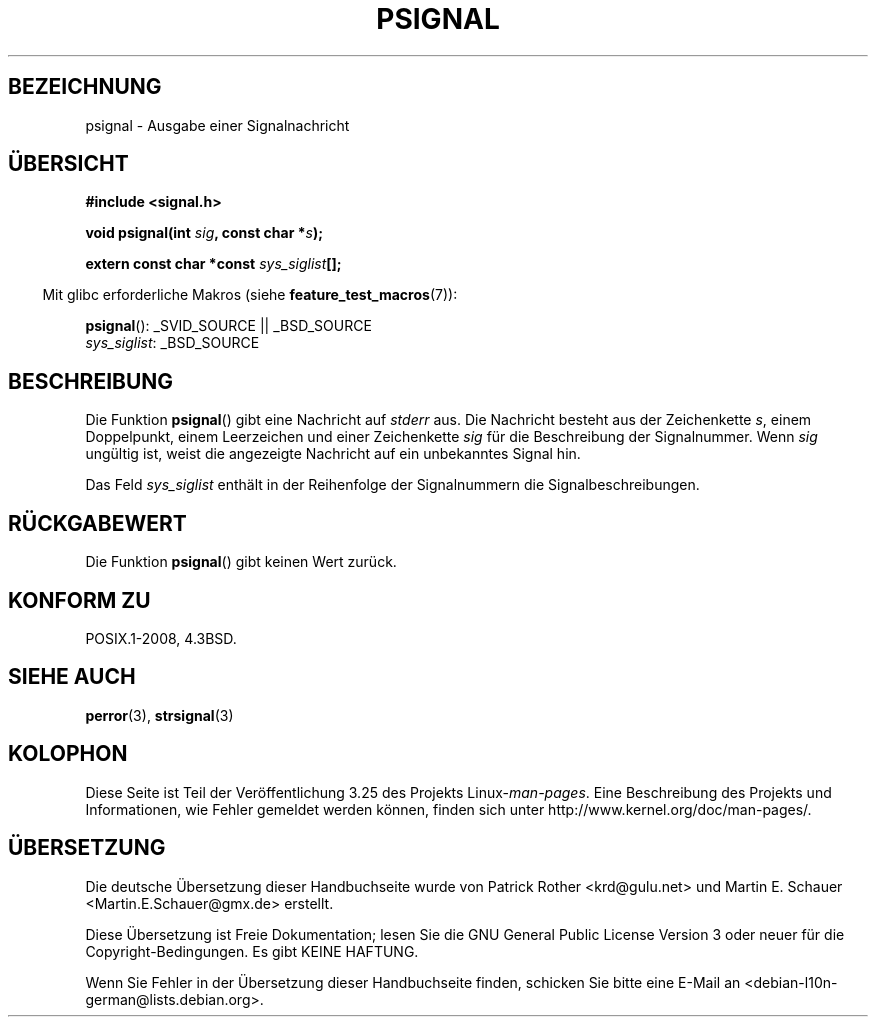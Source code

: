 .\" Copyright 1993 David Metcalfe (david@prism.demon.co.uk)
.\"
.\" Permission is granted to make and distribute verbatim copies of this
.\" manual provided the copyright notice and this permission notice are
.\" preserved on all copies.
.\"
.\" Permission is granted to copy and distribute modified versions of this
.\" manual under the conditions for verbatim copying, provided that the
.\" entire resulting derived work is distributed under the terms of a
.\" permission notice identical to this one.
.\"
.\" Since the Linux kernel and libraries are constantly changing, this
.\" manual page may be incorrect or out-of-date.  The author(s) assume no
.\" responsibility for errors or omissions, or for damages resulting from
.\" the use of the information contained herein.  The author(s) may not
.\" have taken the same level of care in the production of this manual,
.\" which is licensed free of charge, as they might when working
.\" professionally.
.\"
.\" Formatted or processed versions of this manual, if unaccompanied by
.\" the source, must acknowledge the copyright and authors of this work.
.\"
.\" References consulted:
.\"     Linux libc source code
.\"     Lewine's _POSIX Programmer's Guide_ (O'Reilly & Associates, 1991)
.\"     386BSD man pages
.\" Modified Sat Jul 24 18:45:17 1993 by Rik Faith (faith@cs.unc.edu)
.\" FIXME glibc 2.10 adds psiginfo(), specified in SUSv4.  This function
.\" should be documented, probably on this page.
.\"*******************************************************************
.\"
.\" This file was generated with po4a. Translate the source file.
.\"
.\"*******************************************************************
.TH PSIGNAL 3 "21. August 2008" GNU Linux\-Programmierhandbuch
.SH BEZEICHNUNG
psignal \- Ausgabe einer Signalnachricht
.SH ÜBERSICHT
.nf
\fB#include <signal.h>\fP
.sp
\fBvoid psignal(int \fP\fIsig\fP\fB, const char *\fP\fIs\fP\fB);\fP
.sp
\fBextern const char *const \fP\fIsys_siglist\fP\fB[];\fP
.fi
.sp
.in -4n
Mit glibc erforderliche Makros (siehe \fBfeature_test_macros\fP(7)):
.in
.sp
\fBpsignal\fP(): _SVID_SOURCE || _BSD_SOURCE
.br
\fIsys_siglist\fP: _BSD_SOURCE
.SH BESCHREIBUNG
Die Funktion \fBpsignal\fP() gibt eine Nachricht auf \fIstderr\fP aus. Die
Nachricht besteht aus der Zeichenkette \fIs\fP, einem Doppelpunkt, einem
Leerzeichen und einer Zeichenkette \fIsig\fP für die Beschreibung der
Signalnummer. Wenn \fIsig\fP ungültig ist, weist die angezeigte Nachricht auf
ein unbekanntes Signal hin.
.PP
Das Feld \fIsys_siglist\fP enthält in der Reihenfolge der Signalnummern die
Signalbeschreibungen.
.SH RÜCKGABEWERT
Die Funktion \fBpsignal\fP() gibt keinen Wert zurück.
.SH "KONFORM ZU"
POSIX.1\-2008, 4.3BSD.
.SH "SIEHE AUCH"
\fBperror\fP(3), \fBstrsignal\fP(3)
.SH KOLOPHON
Diese Seite ist Teil der Veröffentlichung 3.25 des Projekts
Linux\-\fIman\-pages\fP. Eine Beschreibung des Projekts und Informationen, wie
Fehler gemeldet werden können, finden sich unter
http://www.kernel.org/doc/man\-pages/.

.SH ÜBERSETZUNG
Die deutsche Übersetzung dieser Handbuchseite wurde von
Patrick Rother <krd@gulu.net>
und
Martin E. Schauer <Martin.E.Schauer@gmx.de>
erstellt.

Diese Übersetzung ist Freie Dokumentation; lesen Sie die
GNU General Public License Version 3 oder neuer für die
Copyright-Bedingungen. Es gibt KEINE HAFTUNG.

Wenn Sie Fehler in der Übersetzung dieser Handbuchseite finden,
schicken Sie bitte eine E-Mail an <debian-l10n-german@lists.debian.org>.
